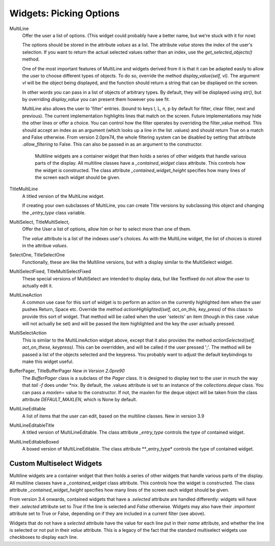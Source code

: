Widgets: Picking Options
************************

MultiLine
   Offer the user a list of options.  (This widget could probably have a better name, but we're stuck with it for now)

   The options should be stored in the attribute *values* as a list.  The attribute *value* stores the index of the user's selection.  If you want to return the actual selected values rather than an index, use the *get_selected_objects()* method.

   One of the most important features of MultiLine and widgets derived from it is that it can be adapted easily to allow the user to choose different types of objects.  To do so, override the method *display_value(self, vl)*.  The argument *vl* will be the object being displayed, and the function should return a string that can be displayed on the screen.
   
   In other words you can pass in a list of objects of arbitrary types. By default, they will be displayed using *str()*, but by overriding *display_value* you can present them however you see fit.
   
   MultiLine also allows the user to 'filter' entries.  (bound to keys l, L, n, p by default for filter, clear filter, next and previous). The current implementation highlights lines that match on the screen.  Future implementations may hide the other lines or offer a choice.  You can control how the filter operates by overriding the filter_value method.  This should accept an index as an argument (which looks up a line in the list .values) and should return True on a match and False otherwise.  From version 2.0pre74, the whole filtering system can be disabled by setting that attribute *.allow_filtering* to False.  This can also be passed in as an argument to the constructor.
    
    Multiline widgets are a container widget that then holds a series of other widgets that handle various parts of the display.  All multiline classes have a `_contained_widget` class attribute. This controls how the widget is constructed.  The class attribute `_contained_widget_height` specifies how many lines of the screen each widget should be given.


TitleMultiLine
   A titled version of the MultiLine widget.  

   If creating your own subclasses of MultiLine, you can create Title versions by subclassing this object and changing the *_entry_type* class variable.

MultiSelect, TitleMultiSelect, 
    Offer the User a list of options, allow him or her to select more than one of them.
    
    The *value* attribute is a list of the indexes user's choices.  As with the MultiLine widget, the list of choices is stored in the attribue *values*.

SelectOne, TitleSelectOne
    Functionally, these are like the Multiline versions, but with a display similar to the MultiSelect widget.

MultiSelectFixed, TitleMultiSelectFixed
    These special versions of MultiSelect are intended to display data, but like Textfixed do not allow the user to actually edit it.
    
MultiLineAction
    A common use case for this sort of widget is to perform an action on the currently highlighted item when the user pushes Return, Space etc.  Override the method *actionHighlighted(self, act_on_this, key_press)* of this class to provide this sort of widget.  That method will be called when the user 'selects' an item (though in this case .value will not actually be set) and will be passed the item highlighted and the key the user actually pressed.
    
MultiSelectAction
    This is similar to the MultiLineAction widget above, except that it also provides the method *actionSelected(self, act_on_these, keypress)*.  This can be overridden, and will be called if the user pressed ';'.  The method will be passed a list of the objects selected and the keypress.  You probably want to adjust the default keybindings to make this widget useful. 
    
BufferPager, TitleBufferPager *New in Version 2.0pre90*
    The `BufferPager` class is a subclass of the *Pager* class.  It is designed to display text to the user in much the way that `tail -f` does under *nix.  By default, the .values attribute is set to an instance of the `collections.deque` class.  You can pass a `maxlen=` value to the constructor.  If not, the maxlen for the deque object will be taken from the class attribute `DEFAULT_MAXLEN`, which is None by default.
    
    .. py:method:: BufferPager.clearBuffer()
    
        Clear the buffer.
        
    .. py:method:: BufferPager.buffer(lines, scroll_end=True, scroll_if_editing=False)
    
        Add `lines` to the contained deque object.  If `scroll_end` is True, scroll to the end of the buffer.  If `scroll_if_editing` is True, then scroll to the end even if the user is currently editing the Pager.  If the contained deque object was created with a maximum length, then new data may cause older data to be forgotten.
        
MultiLineEditable
    A list of items that the user can edit, based on the multiline classes.  New in version 3.9
    
    .. py:method:: get_new_value()
        
        This method should return a 'blank' object that can be used to initialize a new item on the list.  By default it returns an
        empty string.
        

    .. py:mehod:: check_line_value(vl)
        
        This method should say whether vl is a valid object that can be added to the list, returning True or False.  By default, this 
        method rejects empty strings.
    
MultiLineEditableTitle
    A titled version of MultiLineEditable. The class attribute *_entry_type* controls the type of contained widget.
    
MultiLineEditableBoxed
    A boxed version of MultiLineEditable. The class attribute **_entry_type* controls the type of contained widget.
    
        
Custom Multiselect Widgets
++++++++++++++++++++++++++

Multiline widgets are a container widget that then holds a series of other widgets that handle various parts of the display.  All multiline classes have a `_contained_widget` class attribute. This controls how the widget is constructed.  The class attribute `_contained_widget_height` specifies how many lines of the screen each widget should be given.

From version 3.4 onwards, contained widgets that have a `.selected` attribute are handled differently: widgets will have their `.selected` attribute set to `True` if the line is selected and `False` otherwise.  Widgets may also have their `.important` attribute set to True or False, depending on if they are included in a current filter (see above).

Widgets that do not have a `selected` attribute have the value for each line put in their `name` attribute, and whether the line is selected or not put in their `value` attribute.  This is a legacy of the fact that the standard multiselect widgets use checkboxes to display each line.

